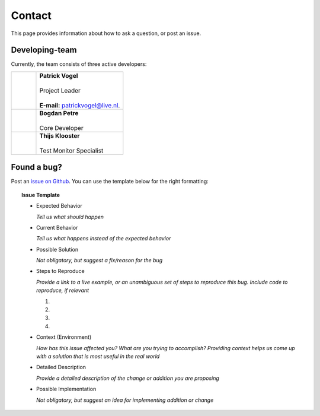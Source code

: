 Contact
=======
This page provides information about how to ask a question, or post an issue.

Developing-team
---------------
Currently, the team consists of three active developers:

.. table::
   :widths: 2, 7

   +------------+----------------------------------------------------------------------+
   | |Picture1| | | **Patrick Vogel**                                                  |
   |            | |                                                                    |
   |            | | Project Leader                                                     |
   |            | |                                                                    |
   |            | | **E-mail:** `patrickvogel@live.nl <mailto:patrickvogel@live.nl>`_. |
   +------------+----------------------------------------------------------------------+
   | |Picture2| | | **Bogdan Petre**                                                   |
   |            | |                                                                    |
   |            | | Core Developer                                                     |
   +------------+----------------------------------------------------------------------+
   | |Picture3| | | **Thijs Klooster**                                                 |
   |            | |                                                                    |
   |            | | Test Monitor Specialist                                            |
   +------------+----------------------------------------------------------------------+

.. |Picture1| image:: https://avatars2.githubusercontent.com/u/17162650?s=460&v=4
			  ..:width: 100px

.. |Picture2| image:: https://avatars2.githubusercontent.com/u/7281856?s=400&v=4
			  ..:width: 100px

.. |Picture3| image:: https://avatars3.githubusercontent.com/u/17165311?s=400&v=4
			  ..:width: 100px


Found a bug?
------------
Post an `issue on Github <https://github.com/flask-dashboard/Flask-MonitoringDashboard/issues>`_.
You can use the template below for the right formatting:

.. topic:: Issue Template

	- Expected Behavior

	  *Tell us what should happen*

	- Current Behavior

	  *Tell us what happens instead of the expected behavior*

	- Possible Solution

	  *Not obligatory, but suggest a fix/reason for the bug*

	- Steps to Reproduce

	  *Provide a link to a live example, or an unambiguous set of steps to reproduce this bug. Include code to reproduce, if relevant*

	  1.

	  2.
	  
	  3.
	  
	  4.

	- Context (Environment)
	
	  *How has this issue affected you? What are you trying to accomplish? 
	  Providing context helps us come up with a solution that is most useful in the real world*

	- Detailed Description
	
	  *Provide a detailed description of the change or addition you are proposing*

	- Possible Implementation
	 
	  *Not obligatory, but suggest an idea for implementing addition or change*

